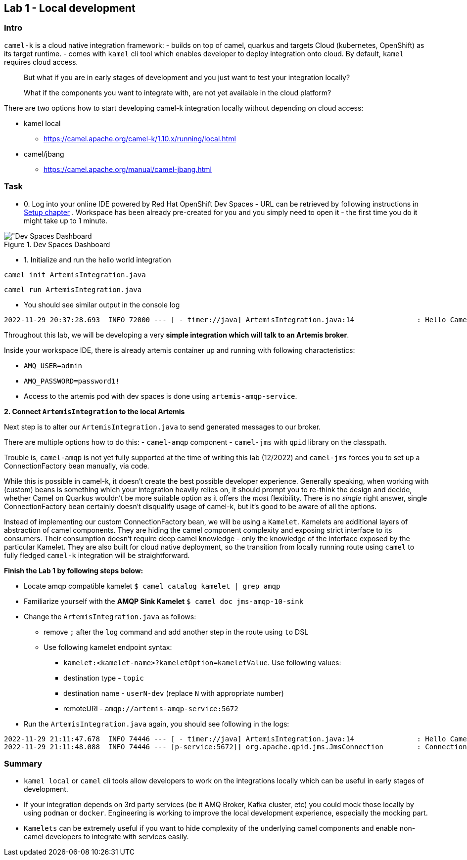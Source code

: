 == Lab 1 - Local development

=== Intro

`camel-k` is a cloud native integration framework: - builds on top of
camel, quarkus and targets Cloud (kubernetes, OpenShift) as its target
runtime. - comes with `kamel` cli tool which enables developer to deploy
integration onto cloud. By default, `kamel` requires cloud access.

[quote]
But what if you are in early stages of development and you just want to
test your integration locally?

[quote]
What if the components you want to integrate with, are not yet
available in the cloud platform?

There are two options how to start developing camel-k integration
locally without depending on cloud access:

* kamel local
** https://camel.apache.org/camel-k/1.10.x/running/local.html
* camel/jbang
** https://camel.apache.org/manual/camel-jbang.html

=== Task



* 0. Log into your online IDE powered by Red Hat OpenShift Dev Spaces - URL can be retrieved by following instructions in xref:01-setup.adoc[Setup chapter] .
Workspace has been already pre-created for you and you simply need to open it - the first time you do it might take up to 1 minute.

.Dev Spaces Dashboard
image::devspaces.png["Dev Spaces Dashboard]

* 1. Initialize and run the hello world integration

[.console-input]
[source,bash, subs="+macros,+attributes"]
----
camel init ArtemisIntegration.java
----
[.console-input]
[source,bash, subs="+macros,+attributes"]
----
camel run ArtemisIntegration.java
----

* You should see similar output in the console log


[.console-output]
[source,bash,subs="+macros,+attributes"]
----
2022-11-29 20:37:28.693  INFO 72000 --- [ - timer://java] ArtemisIntegration.java:14               : Hello Camel from java
----

Throughout this lab, we will be developing a very *simple integration
which will talk to an Artemis broker*.

Inside your workspace IDE, there is already artemis container up and
running with following characteristics:

 - `AMQ_USER=admin`
 - `AMQ_PASSWORD=password1!`
 - Access to the artemis pod with dev spaces is
done using `artemis-amqp-service`.

*2. Connect `ArtemisIntegration` to the local Artemis*

Next step is to alter our `ArtemisIntegration.java` to send generated
messages to our broker.

There are multiple options how to do this: - `camel-amqp` component -
`camel-jms` with `qpid` library on the classpath.

Trouble is, `camel-amqp` is not yet fully supported at the time of
writing this lab (12/2022) and `camel-jms` forces you to set up a
ConnectionFactory bean manually, via code.

While this is possible in camel-k, it doesn’t create the best possible
developer experience. Generally speaking, when working with (custom)
beans is something which your integration heavily relies on, it should
prompt you to re-think the design and decide, whether Camel on Quarkus
wouldn’t be more suitable option as it offers the _most_ flexibility.
There is no _single_ right answer, single ConnectionFactory bean
certainly doesn’t disqualify usage of camel-k, but it’s good to be aware
of all the options.

Instead of implementing our custom ConnectionFactory bean, we will be
using a `Kamelet`. Kamelets are additional layers of abstraction of
camel components. They are hiding the camel component complexity and
exposing strict interface to its consumers. Their consumption doesn’t
require deep camel knowledge - only the knowledge of the interface
exposed by the particular Kamelet. They are also built for cloud native
deployment, so the transition from locally running route using `camel`
to fully fledged `camel-k` integration will be straightforward.

*Finish the Lab 1 by following steps below:*

* Locate amqp compatible kamelet `$ camel catalog kamelet | grep amqp`
* Familiarize yourself with the *AMQP Sink Kamelet*
`$ camel doc jms-amqp-10-sink`
* Change the `ArtemisIntegration.java` as follows:
** remove `;` after the `log` command and add another step in the route
using `to` DSL
** Use following kamelet endpoint syntax:
*** `kamelet:<kamelet-name>?kameletOption=kameletValue`. Use following
values:
*** destination type - `topic`
*** destination name - `userN-dev` (replace `N` with appropriate number)
*** remoteURI - `amqp://artemis-amqp-service:5672`
* Run the `ArtemisIntegration.java` again, you should see following in
the logs:

[.console-output]
[source,bash,subs="+macros,+attributes"]
----
2022-11-29 21:11:47.678  INFO 74446 --- [ - timer://java] ArtemisIntegration.java:14               : Hello Camel from java
2022-11-29 21:11:48.088  INFO 74446 --- [p-service:5672]] org.apache.qpid.jms.JmsConnection        : Connection ID:53273bd1-8d00-4c64-8988-cecd79b82dd8:8 connected to server: amqp://artemis-amqp-service:5672
----

=== Summary

* `kamel local` or `camel` cli tools allow developers to work on the
integrations locally which can be useful in early stages of development.
* If your integration depends on 3rd party services (be it AMQ Broker,
Kafka cluster, etc) you could mock those locally by using `podman` or
`docker`. Engineering is working to improve the local development
experience, especially the mocking part.
* `Kamelets` can be extremely useful if you want to hide complexity of
the underlying camel components and enable non-camel developers to
integrate with services easily.